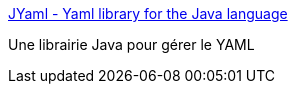 :jbake-type: post
:jbake-status: published
:jbake-title: JYaml - Yaml library for the Java language
:jbake-tags: documentation,java,programming,tool,library,yaml,_mois_juin,_année_2007
:jbake-date: 2007-06-14
:jbake-depth: ../
:jbake-uri: shaarli/1181819568000.adoc
:jbake-source: https://nicolas-delsaux.hd.free.fr/Shaarli?searchterm=http%3A%2F%2Fjyaml.sourceforge.net%2F&searchtags=documentation+java+programming+tool+library+yaml+_mois_juin+_ann%C3%A9e_2007
:jbake-style: shaarli

http://jyaml.sourceforge.net/[JYaml - Yaml library for the Java language]

Une librairie Java pour gérer le YAML
